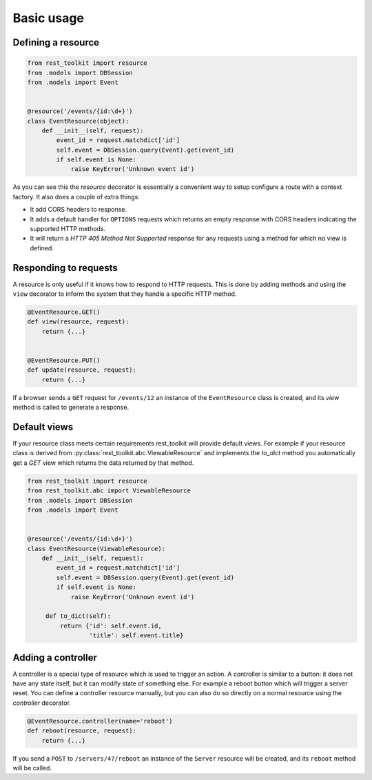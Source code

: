 Basic usage
===========

Defining a resource
-------------------

.. code-block:: python

   from rest_toolkit import resource
   from .models import DBSession
   from .models import Event
   
   
   @resource('/events/{id:\d+}')
   class EventResource(object):
       def __init__(self, request):
           event_id = request.matchdict['id']
           self.event = DBSession.query(Event).get(event_id)
           if self.event is None:
               raise KeyError('Unknown event id')

As you can see this the `resource` decorator is essentially a convenient way to
setup configure a route with a context factory. It also does a couple of extra
things:

* It add CORS headers to response.
* It adds a default handler for ``OPTIONS`` requests which returns an empty
  response with CORS headers indicating the supported HTTP methods.
* It will return a `HTTP 405 Method Not Supported` response for any requests
  using a method for which no view is defined.


Responding to requests
----------------------

A resource is only useful if it knows how to respond to HTTP requests. This
is done by adding methods and using the ``view`` decorator to inform the system
that they handle a specific HTTP method.

.. code-block:: python

   @EventResource.GET()
   def view(resource, request):
       return {...}
   
   
   @EventResource.PUT()
   def update(resource, request):
       return {...}

If a browser sends a ``GET`` request for ``/events/12`` an instance of the
``EventResource`` class is created, and its `view` method is called to
generate a response.


Default views
-------------

If your resource class meets certain requirements rest_toolkit will provide
default views. For example if your resource class is derived from
:py:class:`rest_toolkit.abc.ViewableResource` and implements the `to_dict`
method you automatically get a `GET` view which returns the data returned
by that method.

.. code-block:: python

   from rest_toolkit import resource
   from rest_toolkit.abc import ViewableResource
   from .models import DBSession
   from .models import Event
   
   
   @resource('/events/{id:\d+}')
   class EventResource(ViewableResource):
       def __init__(self, request):
           event_id = request.matchdict['id']
           self.event = DBSession.query(Event).get(event_id)
           if self.event is None:
               raise KeyError('Unknown event id')

        def to_dict(self):
            return {'id': self.event.id,
                    'title': self.event.title}


Adding a controller
-------------------

A controller is a special type of resource which is used to trigger an action.
A controller is similar to a button: it does not have any state itself, but it
can modify state of something else. For example a reboot button which will
trigger a server reset. You can define a controller resource manually, but
you can also do so directly on a normal resource using the `controller`
decorator.


.. code-block:: python

   @EventResource.controller(name='reboot')
   def reboot(resource, request):
       return {...}

If you send a ``POST`` to ``/servers/47/reboot`` an instance of the ``Server``
resource will be created, and its ``reboot`` method will be called.
